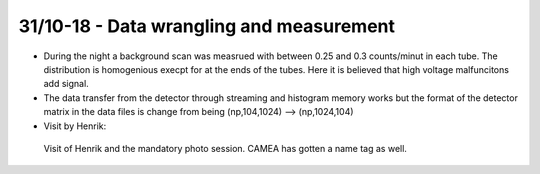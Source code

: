 31/10-18 - Data wrangling and measurement
^^^^^^^^^^^^^^^^^^^^^^^^^^^^^^^^^^^^^^^^^

- During the night a background scan was measrued with between 0.25 and 0.3 counts/minut in each tube. The distribution is homogenious execpt for at the ends of the tubes. Here it is believed that high voltage malfuncitons add signal.
- The data transfer from the detector through streaming and histogram memory works but the format of the detector matrix in the data files is change from being (np,104,1024) --> (np,1024,104)

- Visit by Henrik:

.. figure:: Henrik_NameTag.png
  :width: 30%

  Visit of Henrik and the mandatory photo session. CAMEA has gotten a name tag as well.


